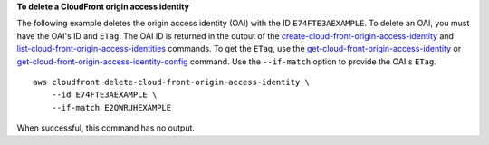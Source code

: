 **To delete a CloudFront origin access identity**

The following example deletes the origin access identity (OAI) with the ID
``E74FTE3AEXAMPLE``. To delete an OAI, you must have the OAI's ID and ``ETag``.
The OAI ID is returned in the output of the
`create-cloud-front-origin-access-identity
<create-cloud-front-origin-access-identity.html>`_ and
`list-cloud-front-origin-access-identities
<list-cloud-front-origin-access-identities.html>`_ commands.
To get the ``ETag``, use the
`get-cloud-front-origin-access-identity
<get-cloud-front-origin-access-identity.html>`_ or
`get-cloud-front-origin-access-identity-config
<get-cloud-front-origin-access-identity-config.html>`_ command.
Use the ``--if-match`` option to provide the OAI's ``ETag``.

::

    aws cloudfront delete-cloud-front-origin-access-identity \
        --id E74FTE3AEXAMPLE \
        --if-match E2QWRUHEXAMPLE

When successful, this command has no output.
